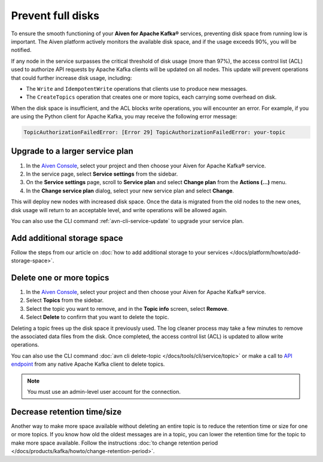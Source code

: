 Prevent full disks
===================

To ensure the smooth functioning of your **Aiven for Apache Kafka®** services, preventing disk space from running low is important. The Aiven platform actively monitors the available disk space, and if the usage exceeds 90%, you will be notified.

If any node in the service surpasses the critical threshold of disk usage (more than 97%), the access control list (ACL) used to authorize API requests by Apache Kafka clients will be updated on all nodes. This update will prevent operations that could further increase disk usage, including:

- The ``Write`` and ``IdempotentWrite`` operations that clients use to produce new messages.
- The ``CreateTopics`` operation that creates one or more topics, each carrying some overhead on disk.

When the disk space is insufficient, and the ACL blocks write operations, you will encounter an error. For example, if you are using the Python client for Apache Kafka, you may receive the following error message:

.. code::

   TopicAuthorizationFailedError: [Error 29] TopicAuthorizationFailedError: your-topic


Upgrade to a larger service plan
~~~~~~~~~~~~~~~~~~~~~~~~~~~~~~~~

#. In the `Aiven Console <https://console.aiven.io/>`_, select your project and then choose your Aiven for Apache Kafka® service.

#. In the service page, select **Service settings** from the sidebar. 

#.  On the **Service settings** page, scroll to **Service plan** and select **Change plan** from the **Actions (…)** menu. 

#. In the **Change service plan** dialog, select your new service plan and select **Change**. 

This will deploy new nodes with increased disk space. Once the data is migrated from the old nodes to the new ones, disk usage will return to an acceptable level, and write operations will be allowed again. 

You can also use the CLI command :ref:`avn-cli-service-update` to upgrade your service plan.

Add additional storage space
~~~~~~~~~~~~~~~~~~~~~~~~~~~~~

Follow the steps from our article on :doc:`how to add additional storage to your services </docs/platform/howto/add-storage-space>`.

Delete one or more topics
~~~~~~~~~~~~~~~~~~~~~~~~~

#. In the `Aiven Console <https://console.aiven.io/>`_, select your project and then choose your Aiven for Apache Kafka® service.

#. Select **Topics** from the sidebar.

#. Select the topic you want to remove, and in the **Topic info** screen, select **Remove**. 

#. Select **Delete** to confirm that you want to delete the topic.

Deleting a topic frees up the disk space it previously used. The log cleaner process may take a few minutes to remove the associated data files from the disk. Once completed, the access control list (ACL) is updated to allow write operations.

You can also use the CLI command :doc:`avn cli delete-topic </docs/tools/cli/service/topic>` or make a call to `API endpoint <https://api.aiven.io/doc/#operation/ServiceKafkaTopicDelete>`_ from any native Apache Kafka client to delete topics.

.. note:: You must use an admin-level user account for the connection.

Decrease retention time/size
~~~~~~~~~~~~~~~~~~~~~~~~~~~~

Another way to make more space available without deleting an entire topic is to reduce the retention time or size for one or more topics. If
you know how old the oldest messages are in a topic, you can lower the retention time for the topic to make more space available. Follow the instructions :doc:`to change retention period </docs/products/kafka/howto/change-retention-period>`.

